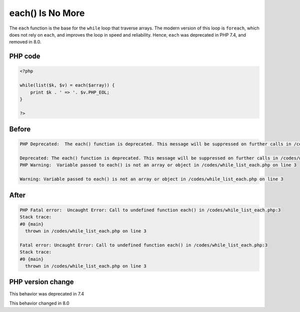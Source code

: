 .. _`each()-is-no-more`:

each() Is No More
=================
.. meta::
	:description:
		each() Is No More: The ``each`` function is the base for the ``while`` loop that traverse arrays.
	:twitter:card: summary_large_image
	:twitter:site: @exakat
	:twitter:title: each() Is No More
	:twitter:description: each() Is No More: The ``each`` function is the base for the ``while`` loop that traverse arrays
	:twitter:creator: @exakat
	:twitter:image:src: https://php-changed-behaviors.readthedocs.io/en/latest/_static/logo.png
	:og:image: https://php-changed-behaviors.readthedocs.io/en/latest/_static/logo.png
	:og:title: each() Is No More
	:og:type: article
	:og:description: The ``each`` function is the base for the ``while`` loop that traverse arrays
	:og:url: https://php-tips.readthedocs.io/en/latest/tips/while_list_each.html
	:og:locale: en

The ``each`` function is the base for the ``while`` loop that traverse arrays. The modern version of this loop is ``foreach``, which does not rely on ``each``, and improves the loop in speed and reliability. Hence, ``each`` was deprecated in PHP 7.4, and removed in 8.0.

PHP code
________
.. code-block:: php

   <?php
   
   while(list($k, $v) = each($array)) {
       print $k . ' => '. $v.PHP_EOL;
   }
   
   ?>

Before
______
.. code-block:: output

   PHP Deprecated:  The each() function is deprecated. This message will be suppressed on further calls in /codes/while_list_each.php on line 3
   
   Deprecated: The each() function is deprecated. This message will be suppressed on further calls in /codes/while_list_each.php on line 3
   PHP Warning:  Variable passed to each() is not an array or object in /codes/while_list_each.php on line 3
   
   Warning: Variable passed to each() is not an array or object in /codes/while_list_each.php on line 3
   

After
______
.. code-block:: output

   PHP Fatal error:  Uncaught Error: Call to undefined function each() in /codes/while_list_each.php:3
   Stack trace:
   #0 {main}
     thrown in /codes/while_list_each.php on line 3
   
   Fatal error: Uncaught Error: Call to undefined function each() in /codes/while_list_each.php:3
   Stack trace:
   #0 {main}
     thrown in /codes/while_list_each.php on line 3
   


PHP version change
__________________
This behavior was deprecated in 7.4

This behavior changed in 8.0


